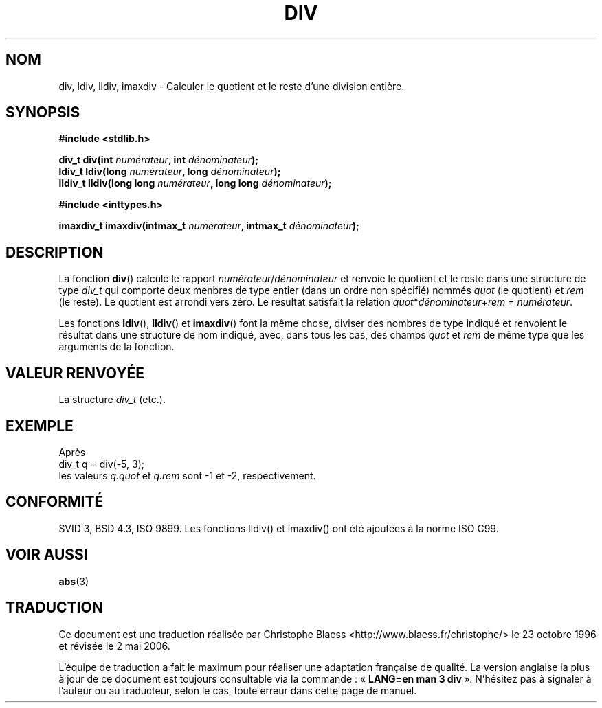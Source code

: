 .\" Copyright 1993 David Metcalfe (david@prism.demon.co.uk)
.\"
.\" Permission is granted to make and distribute verbatim copies of this
.\" manual provided the copyright notice and this permission notice are
.\" preserved on all copies.
.\"
.\" Permission is granted to copy and distribute modified versions of this
.\" manual under the conditions for verbatim copying, provided that the
.\" entire resulting derived work is distributed under the terms of a
.\" permission notice identical to this one
.\"
.\" Since the Linux kernel and libraries are constantly changing, this
.\" manual page may be incorrect or out-of-date.  The author(s) assume no
.\" responsibility for errors or omissions, or for damages resulting from
.\" the use of the information contained herein.  The author(s) may not
.\" have taken the same level of care in the production of this manual,
.\" which is licensed free of charge, as they might when working
.\" professionally.
.\"
.\" Formatted or processed versions of this manual, if unaccompanied by
.\" the source, must acknowledge the copyright and authors of this work.
.\"
.\" References consulted:
.\"     Linux libc source code
.\"     Lewine's _POSIX Programmer's Guide_ (O'Reilly & Associates, 1991)
.\"     386BSD man pages
.\" Modified 1993-03-29, David Metcalfe
.\" Modified 1993-07-24, Rik Faith (faith@cs.unc.edu)
.\" Modified 2002-08-10, 2003-11-01 Walter Harms, aeb
.\"
.\" Traduction 23/10/1996 par Christophe Blaess (ccb@club-internet.fr)
.\" Màj 21/07/2003 LDP-1.56
.\" Màj 04/07/2005 LDP-1.61
.\" Màj 01/05/2006 LDP-1.67.1
.\"
.TH DIV 3 "1er novembre 2003" LDP "Manuel du programmeur Linux"
.SH NOM
div, ldiv, lldiv, imaxdiv \- Calculer le quotient et le reste d'une division entière.
.SH SYNOPSIS
.nf
.B #include <stdlib.h>
.sp
.BI "div_t div(int " numérateur ", int " dénominateur );
.br
.BI "ldiv_t ldiv(long " numérateur ", long " dénominateur );
.br
.BI "lldiv_t lldiv(long long " numérateur ", long long " dénominateur );
.sp
.B #include <inttypes.h>
.sp
.BI "imaxdiv_t imaxdiv(intmax_t " numérateur ", intmax_t " dénominateur );
.fi
.SH DESCRIPTION
La fonction \fBdiv\fP() calcule le rapport \fInumérateur\fP/\fIdénominateur\fP
et renvoie le quotient et le reste dans une structure de type \fIdiv_t\fP qui
comporte deux menbres de type entier (dans un ordre non spécifié) nommés
\fIquot\fP (le quotient) et \fIrem\fP (le reste).
Le quotient est arrondi vers zéro.
Le résultat satisfait la relation \fIquot\fP*\fIdénominateur\fP+\fIrem\fP = \fInumérateur\fP.
.LP
Les fonctions \fBldiv\fP(), \fBlldiv\fP() et \fBimaxdiv\fP() font la même
chose, diviser des nombres de type indiqué et renvoient le résultat dans une
structure de nom indiqué, avec, dans tous les cas, des champs \fIquot\fP et
\fIrem\fP de même type que les arguments de la fonction.

.SH "VALEUR RENVOYÉE"
La structure \fIdiv_t\fP (etc.).
.SH EXEMPLE
Après
.nf
        div_t q = div(-5, 3);
.fi
les valeurs \fIq.quot\fP et \fIq.rem\fP sont \-1 et \-2, respectivement.
.SH "CONFORMITÉ"
SVID 3, BSD 4.3, ISO 9899.
Les fonctions lldiv() et imaxdiv() ont été ajoutées à la norme ISO C99.
.SH "VOIR AUSSI"
.BR abs (3)
.SH TRADUCTION
.PP
Ce document est une traduction réalisée par Christophe Blaess
<http://www.blaess.fr/christophe/> le 23\ octobre\ 1996
et révisée le 2\ mai\ 2006.
.PP
L'équipe de traduction a fait le maximum pour réaliser une adaptation
française de qualité. La version anglaise la plus à jour de ce document est
toujours consultable via la commande\ : «\ \fBLANG=en\ man\ 3\ div\fR\ ».
N'hésitez pas à signaler à l'auteur ou au traducteur, selon le cas, toute
erreur dans cette page de manuel.
